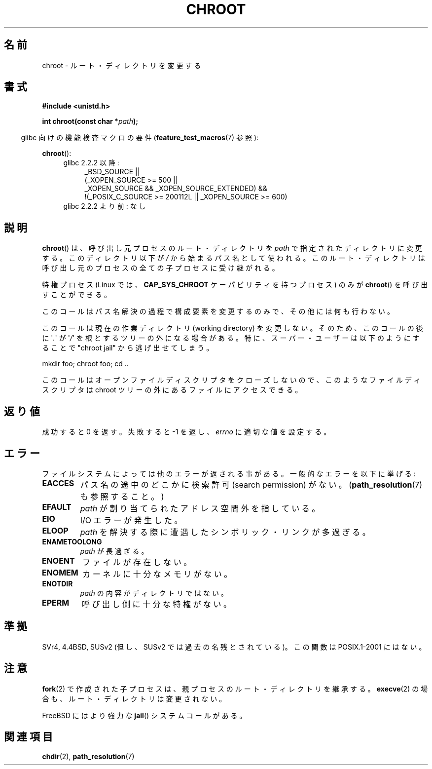 .\" Hey Emacs! This file is -*- nroff -*- source.
.\"
.\" Copyright (c) 1992 Drew Eckhardt (drew@cs.colorado.edu), March 28, 1992
.\"
.\" Permission is granted to make and distribute verbatim copies of this
.\" manual provided the copyright notice and this permission notice are
.\" preserved on all copies.
.\"
.\" Permission is granted to copy and distribute modified versions of this
.\" manual under the conditions for verbatim copying, provided that the
.\" entire resulting derived work is distributed under the terms of a
.\" permission notice identical to this one.
.\"
.\" Since the Linux kernel and libraries are constantly changing, this
.\" manual page may be incorrect or out-of-date.  The author(s) assume no
.\" responsibility for errors or omissions, or for damages resulting from
.\" the use of the information contained herein.  The author(s) may not
.\" have taken the same level of care in the production of this manual,
.\" which is licensed free of charge, as they might when working
.\" professionally.
.\"
.\" Formatted or processed versions of this manual, if unaccompanied by
.\" the source, must acknowledge the copyright and authors of this work.
.\"
.\" Modified by Michael Haardt <michael@moria.de>
.\" Modified 1993-07-21 by Rik Faith <faith@cs.unc.edu>
.\" Modified 1994-08-21 by Michael Chastain <mec@shell.portal.com>
.\" Modified 1996-06-13 by aeb
.\" Modified 1996-11-06 by Eric S. Raymond <esr@thyrsus.com>
.\" Modified 1997-08-21 by Joseph S. Myers <jsm28@cam.ac.uk>
.\" Modified 2004-06-23 by Michael Kerrisk <mtk.manpages@gmail.com>
.\"
.\" Japanese Version Copyright (c) 1996 Yosiaki Yanagihara
.\"         all rights reserved.
.\" Translated Mon Jun 24 14:29:55 JST 1996
.\"         by Yosiaki Yanagihara <yosiaki@bsd2.kbnes.nec.co.jp>
.\" Modified Sat Dec 13 23:29:07 JST 1997
.\"         by HANATAKA Shinya <hanataka@abyss.rim.or.jp>
.\" Updated & Modified Fri 6 Apr 2001
.\"         by NAKANO Takeo <nakano@apm.seikei.ac.jp>
.\" Updated & Modified Thu Dec 23 10:04:20 JST 2004
.\"         by Yuichi SATO <ysato444@yahoo.co.jp>
.\"
.TH CHROOT 2 2010-09-20 "Linux" "Linux Programmer's Manual"
.SH 名前
chroot \- ルート・ディレクトリを変更する
.SH 書式
.B #include <unistd.h>
.sp
.BI "int chroot(const char *" path );
.sp
.in -4n
glibc 向けの機能検査マクロの要件
.RB ( feature_test_macros (7)
参照):
.in
.sp
.BR chroot ():
.ad l
.RS 4
.PD 0
.TP 4
glibc 2.2.2 以降:
.nf
_BSD_SOURCE ||
    (_XOPEN_SOURCE\ >=\ 500 ||
        _XOPEN_SOURCE\ &&\ _XOPEN_SOURCE_EXTENDED) &&
    !(_POSIX_C_SOURCE\ >=\ 200112L || _XOPEN_SOURCE\ >=\ 600)
.fi
.TP 4
glibc 2.2.2 より前: なし
.PD
.RE
.ad b
.SH 説明
.BR chroot ()
は、呼び出し元プロセスのルート・ディレクトリを
.I path
で指定されたディレクトリに変更する。
このディレクトリ以下が \fI/\fP から始まるパス名として使われる。
このルート・ディレクトリは呼び出し元のプロセスの全ての子プロセスに受け継がれる。
.PP
特権プロセス (Linux では、
.B CAP_SYS_CHROOT
ケーパビリティを持つプロセス) のみが
.BR chroot ()
を呼び出すことができる。
.PP
このコールはパス名解決の過程で構成要素を変更するのみで、
その他には何も行わない。
.PP
このコールは現在の作業ディレクトリ
(working directory) を変更しない。
そのため、このコールの後に \(aq\fI.\fP\(aq が \(aq\fI/\fP\(aq を
根とするツリーの外になる場合がある。
特に、スーパー・ユーザーは以下のようにすることで
"chroot jail" から逃げ出せてしまう。
.nf

    mkdir foo; chroot foo; cd ..
.fi

このコールはオープンファイルディスクリプタをクローズしないので、
このようなファイルディスクリプタは chroot ツリーの外にある
ファイルにアクセスできる。
.SH 返り値
成功すると 0 を返す。
失敗すると \-1 を返し、
.I errno
に適切な値を設定する。
.SH エラー
ファイルシステムによっては他のエラーが返される事がある。
一般的なエラーを以下に挙げる:
.TP
.B EACCES
パス名の途中のどこかに検索許可 (search permission) がない。
.RB ( path_resolution (7)
も参照すること。)
.\" パス名の最後の構成要素にも検索許可が必要である。
.\" おそらく、それがディレクトリであることを保証するためなのか?
.TP
.B EFAULT
.I path
が割り当てられたアドレス空間外を指している。
.TP
.B EIO
I/O エラーが発生した。
.TP
.B ELOOP
.I path
を解決する際に遭遇したシンボリック・リンクが多過ぎる。
.TP
.B ENAMETOOLONG
.I path
が長過ぎる。
.TP
.B ENOENT
ファイルが存在しない。
.TP
.B ENOMEM
カーネルに十分なメモリがない。
.TP
.B ENOTDIR
.I path
の内容がディレクトリではない。
.TP
.B EPERM
呼び出し側に十分な特権がない。
.SH 準拠
SVr4, 4.4BSD, SUSv2 (但し、SUSv2 では過去の名残とされている)。
この関数は POSIX.1-2001 にはない。
.\" SVr4 には他に EINTR, ENOLINK, EMULTIHOP エラー状態についての記述がある。
.\" X/OPEN には EIO, ENOMEM, EFAULT エラー状態の記述はない。
.SH 注意
.BR fork (2)
で作成された子プロセスは、
親プロセスのルート・ディレクトリを継承する。
.BR execve (2)
の場合も、ルート・ディレクトリは変更されない。

FreeBSD にはより強力な
.BR jail ()
システムコールがある。
.\" FIXME . eventually say something about containers,
.\" virtual servers, etc.?
.SH 関連項目
.BR chdir (2),
.BR path_resolution (7)
